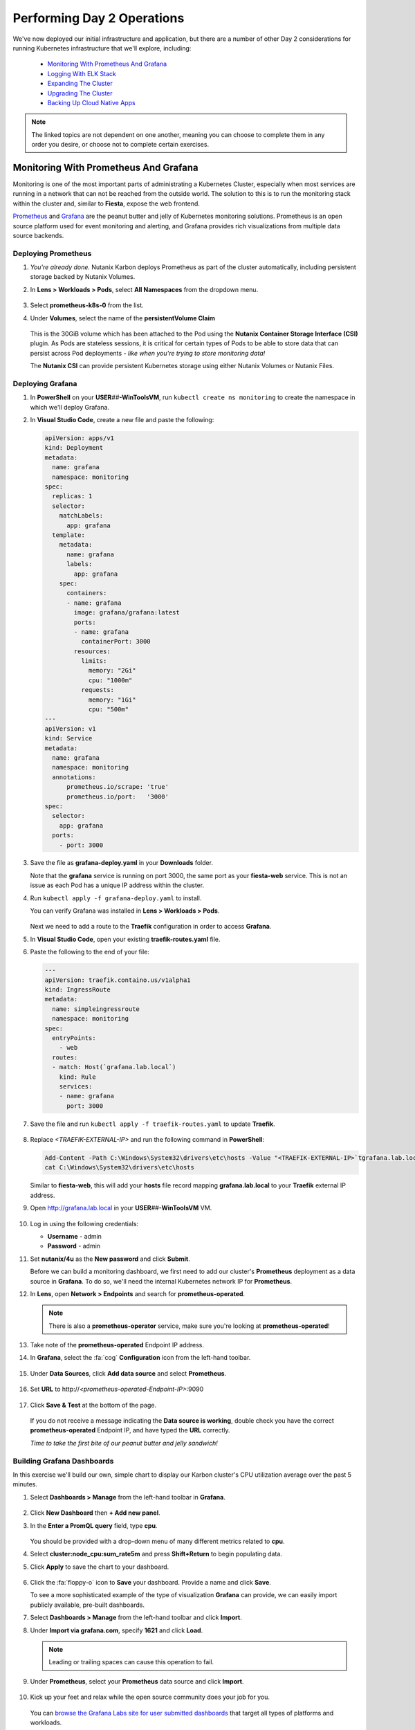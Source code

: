 .. _environment_day2:

---------------------------
Performing Day 2 Operations
---------------------------

We've now deployed our initial infrastructure and application, but there are a number of other Day 2 considerations for running Kubernetes infrastructure that we'll explore, including:

   - `Monitoring With Prometheus And Grafana`_
   - `Logging With ELK Stack`_
   - `Expanding The Cluster`_
   - `Upgrading The Cluster`_
   - `Backing Up Cloud Native Apps`_

.. note::

   The linked topics are not dependent on one another, meaning you can choose to complete them in any order you desire, or choose not to complete certain exercises.

Monitoring With Prometheus And Grafana
++++++++++++++++++++++++++++++++++++++

Monitoring is one of the most important parts of administrating a Kubernetes Cluster, especially when most services are running in a network that can not be reached from the outside world. The solution to this is to run the monitoring stack within the cluster and, similar to **Fiesta**, expose the web frontend.

`Prometheus <https://prometheus.io/>`_ and `Grafana <https://grafana.com/>`_ are the peanut butter and jelly of Kubernetes monitoring solutions. Prometheus is an open source platform used for event monitoring and alerting, and Grafana provides rich visualizations from multiple data source backends.

   .. figure:: images/52.png
      :align: center

Deploying Prometheus
.....................

#. *You're already done.* Nutanix Karbon deploys Prometheus as part of the cluster automatically, including persistent storage backed by Nutanix Volumes.

#. In **Lens > Workloads > Pods**, select **All Namespaces** from the dropdown menu.

   .. figure:: images/53.png

#. Select **prometheus-k8s-0** from the list.

#. Under **Volumes**, select the name of the **persistentVolume Claim**

   .. figure:: images/54.png

   This is the 30GiB volume which has been attached to the Pod using the **Nutanix Container Storage Interface (CSI)** plugin. As Pods are stateless sessions, it is critical for certain types of Pods to be able to store data that can persist across Pod deployments - *like when you're trying to store monitoring data!*

   The **Nutanix CSI** can provide persistent Kubernetes storage using either Nutanix Volumes or Nutanix Files.

Deploying Grafana
..................

#. In **PowerShell** on your **USER**\ *##*\ **-WinToolsVM**, run ``kubectl create ns monitoring`` to create the namespace in which we'll deploy Grafana.

#. In **Visual Studio Code**, create a new file and paste the following:

   .. code-block:: yaml

      apiVersion: apps/v1
      kind: Deployment
      metadata:
        name: grafana
        namespace: monitoring
      spec:
        replicas: 1
        selector:
          matchLabels:
            app: grafana
        template:
          metadata:
            name: grafana
            labels:
              app: grafana
          spec:
            containers:
            - name: grafana
              image: grafana/grafana:latest
              ports:
              - name: grafana
                containerPort: 3000
              resources:
                limits:
                  memory: "2Gi"
                  cpu: "1000m"
                requests:
                  memory: "1Gi"
                  cpu: "500m"
      ---
      apiVersion: v1
      kind: Service
      metadata:
        name: grafana
        namespace: monitoring
        annotations:
            prometheus.io/scrape: 'true'
            prometheus.io/port:   '3000'
      spec:
        selector:
          app: grafana
        ports:
          - port: 3000

#. Save the file as **grafana-deploy.yaml** in your **Downloads** folder.

   Note that the **grafana** service is running on port 3000, the same port as your **fiesta-web** service. This is not an issue as each Pod has a unique IP address within the cluster.

#. Run ``kubectl apply -f grafana-deploy.yaml`` to install.

   You can verify Grafana was installed in **Lens > Workloads > Pods**.

   .. figure:: images/55.png

   Next we need to add a route to the **Traefik** configuration in order to access **Grafana**.

#. In **Visual Studio Code**, open your existing **traefik-routes.yaml** file.

#. Paste the following to the end of your file:

   .. code-block:: yaml

       ---
       apiVersion: traefik.containo.us/v1alpha1
       kind: IngressRoute
       metadata:
         name: simpleingressroute
         namespace: monitoring
       spec:
         entryPoints:
           - web
         routes:
         - match: Host(`grafana.lab.local`)
           kind: Rule
           services:
           - name: grafana
             port: 3000

   .. figure:: images/56.png

#. Save the file and run ``kubectl apply -f traefik-routes.yaml`` to update **Traefik**.

   .. figure:: images/57.png

#. Replace *<TRAEFIK-EXTERNAL-IP>* and run the following command in **PowerShell**:

   .. code-block:: powershell

      Add-Content -Path C:\Windows\System32\drivers\etc\hosts -Value "<TRAEFIK-EXTERNAL-IP>`tgrafana.lab.local" -Force
      cat C:\Windows\System32\drivers\etc\hosts

   Similar to **fiesta-web**, this will add your **hosts** file record mapping **grafana.lab.local** to your **Traefik** external IP address.

#. Open http://grafana.lab.local in your **USER**\ *##*\ **-WinToolsVM** VM.

   .. figure:: images/58.png

#. Log in using the following credentials:

   - **Username** - admin
   - **Password** - admin

#. Set **nutanix/4u** as the **New password** and click **Submit**.

   Before we can build a monitoring dashboard, we first need to add our cluster's **Prometheus** deployment as a data source in **Grafana**. To do so, we'll need the internal Kubernetes network IP for **Prometheus**.

#. In **Lens**, open **Network > Endpoints** and search for **prometheus-operated**.

   .. figure:: images/59.png

   .. note::

      There is also a **prometheus-operator** service, make sure you're looking at **prometheus-operated**!

#. Take note of the **prometheus-operated** Endpoint IP address.

#. In **Grafana**, select the :fa:`cog` **Configuration** icon from the left-hand toolbar.

   .. figure:: images/7.png

#. Under **Data Sources**, click **Add data source** and select **Prometheus**.

   .. figure:: images/60.png

#. Set **URL** to \http://*<prometheus-operated-Endpoint-IP>*:9090

   .. figure:: images/61.png

#. Click **Save & Test** at the bottom of the page.

   .. figure:: images/9.png

   If you do not receive a message indicating the **Data source is working**, double check you have the correct **prometheus-operated** Endpoint IP, and have typed the **URL** correctly.

   *Time to take the first bite of our peanut butter and jelly sandwich!*

Building Grafana Dashboards
...........................

In this exercise we'll build our own, simple chart to display our Karbon cluster's CPU utilization average over the past 5 minutes.

#. Select **Dashboards > Manage** from the left-hand toolbar in **Grafana**.

   .. figure:: images/62.png

#. Click **New Dashboard** then **+ Add new panel**.

#. In the **Enter a PromQL query** field, type **cpu**.

   .. figure:: images/63.png

   You should be provided with a drop-down menu of many different metrics related to **cpu**.

#. Select **cluster:node_cpu:sum_rate5m** and press **Shift+Return** to begin populating data.

#. Click **Apply** to save the chart to your dashboard.

   .. figure:: images/64.png

#. Click the :fa:`floppy-o` icon to **Save** your dashboard. Provide a name and click **Save**.

   To see a more sophisticated example of the type of visualization **Grafana** can provide, we can easily import publicly available, pre-built dashboards.

#. Select **Dashboards > Manage** from the left-hand toolbar and click **Import**.

#. Under **Import via grafana.com**, specify **1621** and click **Load**.

   .. note::

      Leading or trailing spaces can cause this operation to fail.

#. Under **Prometheus**, select your **Prometheus** data source and click **Import**.

   .. figure:: images/65.png

#. Kick up your feet and relax while the open source community does your job for you.

   .. figure:: images/66.png

   You can `browse the Grafana Labs site for user submitted dashboards <https://grafana.com/grafana/dashboards>`_ that target all types of platforms and workloads.

   By leveraging the built-in **Prometheus** deployment and persistent container storage provided by Karbon, you can deploy a full Kubernetes monitoring solution in minutes.

Logging With ELK Stack
++++++++++++++++++++++

Similar to monitoring, a robust logging solution for your Kubernetes environment is critical to quickly diagnosing issues with services. Karbon provides a complete **ELK** deployment as part of your cluster for logging related to the Kubernetes cluster infrastructure. The **ELK** stack consists of **Elasticsearch**, **Logstash**, and **Kibana**. `Elasticsearch <https://www.elastic.co/elasticsearch/>`_ is a distributed, full-text search engine responsible for indexing log data to provide quick searches. `Logstash <https://www.elastic.co/logstash>`_ is a data processing pipeline responsible for filtering data and sending to different outputs, including Elasticsearch. `Kibana <https://www.elastic.co/kibana>`_ provides the front end to the stack, letting you explore and visualize data.

   .. figure:: images/67.png

#. In **Prism Central**, select :fa:`bars` **> Services > Karbon**.

#. Click on *your* **USER**\ *##*\ **-karbon** cluster.

#. Select **Add-on** from the left-hand menu and click **Logging** to launch the built-in **Kibana** interface.

   .. figure:: images/68.png

   .. note::

      If prompted to **Try our sample data**, click **Explore on my own**.

#. Select :fa:`cog` **Management** from the left-hand toolbar.

#. Under **Kibana**, click **Index Patterns**.

   .. figure:: images/69.png

#. Under **Index Pattern**, type **\*** to select all indices.

   .. figure:: images/70.png

#. Click **> Next Step**.

#. Under **Time Filter field name**, select **@timestamp** from the dropdown menu.

   This will allow you to filter your data based on the time events were logged.

#. Click **Create Index Pattern**.

#. Click :fa:`compass` **Discover** from the left-hand menu to be able to search your log data.

   .. figure:: images/71.png

   In the example above you can see ~1500 events are being logged every 30 seconds.

#. Search for **ntnx-csi-plugin** to see log entries related to Nutanix persistent container storage.

   This logging deployment only captures logs related to the Kubernetes infrastructure. As demonstrated in previous exercises, Karbon is based on standard Kubernetes and can leverage all the tools in the broad Kubernetes ecosystem. This includes deploying an additional ELK stack for capturing user space loggings.

Expanding The Cluster
+++++++++++++++++++++

Based on the insights provided by **Lens**, **Grafana**, or any number of monitoring solutions, you will be able to determine when the Kubernetes cluster is in need of expansion to support running all of your Pods. With Nutanix Karbon, cluster expansion can be performed through **Prism Central** in just a few clicks.

#. In **Prism Central**, select :fa:`bars` **> Services > Karbon**.

#. Click your **USER**\ *##*\ **-karbon** cluster.

#. Select **Nodes > Worker** from the left-hand menu and click **+ Add Worker**.

   .. figure:: images/72.png

   .. note::

      In a **Production** Karbon deployment, you are also able to scale the number of **Master** and **etcd** nodes in the cluster. This is not supported for **Development** clusters.

#. Set **Number of Nodes** to **1** and click **Create**.

   .. figure:: images/73.png

   .. raw:: html

      <BR><font color="#FF0000"><strong>Do not increase your cluster by more than 1 Worker node. There is not enough memory/IP addresses available in the shared lab environment.</strong></font><BR>

   Karbon will begin provisioning an addition Worker Node VM, this process will take ~5-15 minutes to complete. Progress can be monitored in **Prism Central > Activities > Tasks**.

   .. figure:: images/74.png

#. Once your expansion is completed, confirm in **Lens** your new Worker is **Ready**.

   .. figure:: images/75.png

   Next we'll take advantage of the additional Worker by provisioning additional replica Pods to scale performance for our **Fiesta** web service.

#. In **Visual Studio Code**, open **fiesta_app.yaml**.

#. Increase the number of **replicas** to **4** and save your file.

#. In **PowerShell**, run ``kubectl apply -f fiesta_app.yaml`` to apply the change.

#. In **Lens > Workloads > Pods**, observe the new Pods being provisioned. Select each of the 4 Pods and observe they're automatically distributed across the two available worker nodes.

   .. figure:: images/76.png

   This is what allows Cloud Native applications to be so responsive to changes in demand. In this exercise we've manually increased the number of **Workers** and **replicas**, but using a **CI/CD** pipeline the scaling could be fully automated.

   With Nutanix's API first development model you're also able to `scale your Karbon cluster programmatically <https://www.nutanix.dev/reference/karbon/api-reference/cluster/addnodes/>`_, which would allow you to automate cluster growth based on criteria like Pod performance. *Neat!*

Upgrading The Cluster
+++++++++++++++++++++

Currently Nutanix Karbon supports a 1-Click process for upgrading the underlying OS used by the Node VMs, with Kubernetes lifecycle management on the roadmap. Your environment is using the latest available Karbon OS image, but you can view an example of the upgrade process below.

   .. raw:: html

      <br><iframe width="600" height="337" src="https://www.youtube.com/embed/IucbVL8lECk" frameborder="0" allow="accelerometer; autoplay; clipboard-write; encrypted-media; gyroscope; picture-in-picture" allowfullscreen></iframe><br>

Backing Up Cloud Native Apps
++++++++++++++++++++++++++++

Even though many container workloads are stateless, backup matters in Kubernetes! Think about it, with a single ``kubectl`` command you could wipe out an entire namespace containing multiple applications. Restoring workloads to a specific point in time needs to be equally as easy. In addition, backup can also be a critical component of regulatory compliance.

In this exercise we will deploy **Kasten K10**, a **Veeam** solution that integrates with **Nutanix Objects** to provide Kubernetes backup capabilities.

Configuring Objects Storage
...........................

In order to provide a storage target for our backup solution, we first need to configure access permissions and provision a **Bucket** within our pre-staged **Nutanix Objects Object Store**.

#. In **Prism Central**, select :fa:`bars` **> Services > Objects**.

#. Under **Access Keys**, select **+ Add People**.

   .. figure:: images/77.png

#. Select **Add people not in a directory service**.

#. Fill out the following fields:

   - **Email Address** - user\ *##*\ \-k10@lab.local (ex. \user01-k10@lab.local)
   - **Name** - user\ *##*\ -k10 (ex. user01-k10)

   .. figure:: images/78.png

#. Click **Next**.

#. Click **Generate Keys**.

#. Click **Download Keys** *before* clicking **Close**, otherwise you will be unable to access your keys.

   .. figure:: images/79.png

   This will download a file containing the **Access Key** and **Secret Key** you will need to access your S3 storage in an upcoming exercise.

#. Under **Object Stores**, click **ntnx-objects** to open your existing Object Store in a new tab.

   .. figure:: images/80.png

#. Click **Create Bucket**.

#. Fill out the following fields:

   - **Name** - user\ *##*\ -k10-bucket (ex. user01-k10-bucket)
   - **Object Versions** - *Leave default*
   - **Lifecycle Policies** - *Leave default*

   .. figure:: images/81.png

#. Click **Create**.

   Now that the bucket exists, we must allow our **user**\ *##*\ **-k10** account to access it.

#. Click your **user**\ *##*\ **-k10-bucket** and select **User Access** from the left-hand menu.

#. Click **Edit User Access**.

#. Fill out the following fields:

   - **People** - user\ *##*\ \-k10@lab.local
   - **Permissions** - Read; Write

   .. figure:: images/82.png

#. Click **Save**.

Configuring DNS
...............

In order for our **K10** application to connect to our Objects bucket as a storage target, it needs to be able to access the bucket via DNS, not IP address. To do this we will need to add the appropriate DNS record for our bucket to the **NTNXLAB.local** DNS server, and update our Karbon cluster to use that DNS server.

#. In **Prism Central**, select :fa:`bars` **> Services > Objects**.

#. Note your **Objects Public IP**. This is the IP used to create client connections to your bucket via S3 APIs.

   .. figure:: images/83.png

   You will need this IP in the following steps.

#. Paste the following into your **USER**\ *##*\ **-WinToolsVM** and replace *<YOUR-BUCKET-NAME>* and *<OBJECTS-PUBLIC-IP>* with your values:

   .. code-block:: powershell

      Invoke-Command -ComputerName dc.ntnxlab.local -ScriptBlock {Add-DnsServerResourceRecordA -Name "ntnx-objects" -ZoneName "ntnxlab.local" -AllowUpdateAny -IPv4Address "<OBJECTS-PUBLIC-IP>"}
      Invoke-Command -ComputerName dc.ntnxlab.local -ScriptBlock {Add-DnsServerResourceRecordA -Name "<YOUR-BUCKET-NAME>.ntnx-objects" -ZoneName "ntnxlab.local" -AllowUpdateAny -IPv4Address "<OBJECTS-PUBLIC-IP>"}

#. Run the commands in **PowerShell**.

   .. figure:: images/84.png

   This will create a **ntnx-objects** subdomain, which corresponds to the name of your Object Store, and a DNS A record for your bucket.

   .. note::

      If the command fails to authenticate to **dc.ntnxlab.local**, you are likely logged into your **USER**\ *##*\ **-WinToolsVM** VM as the **local** Administrator account. You need to be logged in as **NTNXLAB\\Administrator**.

      If the first command fails with **Failed to create resource record ntnx-objects in zone ntnxlab.local on server DC**, this is OK. It means that someone else on your cluster has already run the command to create the subdomain.

#. Run ``ping <YOUR-BUCKET-NAME>.ntnx-objects.ntnxlab.local`` to verify you can resolve the name.

   .. note::

      If you are unable to ping your entry and believe you have made a typo, you can remove your A Record by running the command below and then attempt to re-add.

      ``Invoke-Command -ComputerName dc.ntnxlab.local -ScriptBlock {Remove-DnsServerResourceRecord -Name "<YOUR-BUCKET-NAME>.ntnx-objects" -ZoneName "ntnxlab.local" -RRType "A"}``

      *Or* you launch **Administrative Tools > DNS Manager** from your **USER**\ *##*\ **-WinToolsVM** VM and connect to **DC.ntnxlab.local** to modify using the UI. *Do not modify other DNS records!*

   Next we'll update the DNS configuration for the Kubernetes cluster.

   .. raw:: html

      <BR><font color="#FF0000"><strong>Pay close attention to the following steps. You will be editing network configuration for your Kubernetes cluster and a mistake could leave you unable to access the cluster.</strong></font><BR><BR>

#. Run ``kubectl -n kube-system edit configmap coredns``.

   This will open the cluster DNS **ConfigMap** in **Notepad**.

#. Insert the following *before* the line **kind: ConfigMap** in the file:

   .. code-block:: yaml

      ntnxlab.local:53 {
         errors
         cache 30
         forward . <AUTO AD Server>
      }

#. Replace *<AUTO AD Server>* with the IP of your **NTNXLAB.local** Domain Controller. See :ref:`clusterdetails`.

#. Ensure the indentation of the **YAML** file is correct. After pasting the contents into the file, each line should be indented by 4 spaces from the left edge, as shown below.

   .. figure:: images/85.png

#. Save the file and close **Notepad**.

   .. note::

      If you formatted the file incorrectly, the file will re-open. Refer to the screenshot above to correct your indentation.

#. Run ``kubectl -n kube-system describe configmap coredns`` to verify the configuration has been updated.

   .. figure:: images/86.png

   This will tell the DNS service in Kubernetes to forward DNS requests **ntnxlab.local** (and any subdomains) to your Domain Controller's IP address, allowing the **K10** application to resolve the name of your bucket.

   *Isn't networking fun?!*

Installing K10
..............

Up to this point, we have used manually created manifest files to deploy our applications. For **K10** we will look at a more user friendly way to deploy apps using **Helm**. `Helm <https://helm.sh/>`_ is a community built and maintained package management tool for Kubernetes, similar to **yum** in CentOS or **npm** in Node.

#. In **PowerShell**, run the following:

   .. code-block:: bash

      kubectl create namespace kasten-io
      helm repo add kasten https://charts.kasten.io/
      helm repo update
      helm install k10 kasten/k10 --namespace=kasten-io

   This will define a namespace on the **Kubernetes** cluster in which to manage and monitor the app, add the repository to **Helm** in order to download **K10**, and then install the application.

#. Monitor the deployment in **Lens > Workloads > Pods**.

   .. figure:: images/89.png

   Select the **kasten-io** namespace and wait until all Pods are in a **Running** state, this should take < 5 minutes.

   .. note::

      You may need to close/re-open **Lens** in order to see the new **kasten-io** namespace.

   Similar to our other deployments, we will use Traefik to enable external access to the **K10** frontend. However, we can first quickly verify the app is up and running ``kubectl`` as a temporary proxy.

#. In **Powershell**, run ``kubectl --namespace kasten-io port-forward service/gateway 8080:8000``

#. Open http://127.0.0.1:8080/k10/#/ in your **USER**\ *##*\ **-WinToolsVM** browser.

   .. figure:: images/91.png

   If your deployment was successful, you will be prompted with the EULA.

#. Press **Ctrl+C** in **PowerShell** to stop the proxy.

Adding K10 Traefik Route
........................

#. In **Visual Studio Code**, open your existing **traefik-routes.yaml** file.

#. Paste the following to the end of your file:

   .. code-block:: yaml

      ---
      apiVersion: traefik.containo.us/v1alpha1
      kind: IngressRoute
      metadata:
        name: simpleingressroute
        namespace: kasten-io
      spec:
        entryPoints:
          - web
        routes:
        - match: Host(`k10.lab.local`)
          kind: Rule
          services:
          - name: gateway
            port: 8000

#. Save the file and run ``kubectl apply -f traefik-routes.yaml`` to update **Traefik**.

   .. figure:: images/92.png

#. Replace *<TRAEFIK-EXTERNAL-IP>* and run the following command in **PowerShell**:

   .. code-block:: powershell

      Add-Content -Path C:\Windows\System32\drivers\etc\hosts -Value "<TRAEFIK-EXTERNAL-IP>`tk10.lab.local" -Force
      cat C:\Windows\System32\drivers\etc\hosts

   Similar to **fiesta-web** and **Grafana**, this will add your **hosts** file record mapping **k10.lab.local** to your **Traefik** external IP address.

#. Open http://k10.lab.local/k10/#/ in your **USER**\ *##*\ **-WinToolsVM** VM.

Configuring K10
...............

Now that we have prepared our storage target and deployed **K10**, we're ready to configure **K10** to use our Objects storage and create our first backup policy.

#. In your browser, **Accept** the **K10** EULA.

   .. note::

      If prompted to **Take a Quick Tour**, click **No**.

   You should now see the **K10** dashboard, including multiple applications that have already been discovered on your cluster.

#. Click **Settings**.

   .. figure:: images/93b.png

#. Under **Location Profiles**, click **+ New Profile**.

#. Fill out the following fields:

   - **Profile Name** - nutanix-objects
   - **Cloud Storage Provider** - S3 Compatible
   - **S3 Access Key** - *From your user##-k10@lab.local-keys-<DATE>.txt file downloaded from Objects*
   - **S3 Secret** - *From your user##-k10@lab.local-keys-<DATE>.txt file downloaded from Objects*
   - **Endpoint** - https://ntnx-objects.ntnxlab.local
   - Select **Skip certificate chain and hostname verification**
   - **Region** - *Leave blank*
   - **Bucket Name** - user\ *##*\ -k10-bucket

   .. figure:: images/95.png

   .. note::

      Don't worry Sebastien, these keys aren't valid.

#. Click **Save Profile**.

   You should see a green dialog indicating the connection was successful. Otherwise, ensure your profile inputs are accurate and try saving again.

   Next we'll configure a backup policy.

#. Click **< Dashboard** to return to the **K10** dashboard.

   .. figure:: images/96.png

#. Under **Applications**, select **Unmanaged**.

#. Under **default**, click **Create Policy**.

   .. figure:: images/97.png

   Each of the boxes map to a specific Namespace in your Kubernetes cluster.

#. In the **New Policy** window, leave all of the default snapshot frequency settings.

#. Select **Enable Backups via Snapshot Exports** and ensure **Export Location Profile** is set to your **nutanix-objects** profile.

   .. figure:: images/98.png

   This will export the snapshots created by K10 to your S3 bucket.

#. Click **Create Policy**.

   Instead of waiting for the next scheduled snapshot to take place, we'll force the first backup.

#. Click **Run Once** and **Run Policy**.

   .. figure:: images/99.png

#. Click **< Dashboard**.

#. Under **Activity**, you should see your backup job complete after a few seconds. Select it and view the resources that were exported as part of the backup.

   .. figure:: images/100.png

Restoring K10 Backups
.....................

Now that we have a successful backup, we can restore "clones" of your applications to a separate namespace on the cluster.

#. Select **Applications** from the **K10** dashboard.

#. Under the **default** namespace, click **Restore**.

   .. figure:: images/101.png

#. Select your **default-backup** restore point and then click the **EXPORTED** version.

   .. figure:: images/102.png

   This will ensure we're restoring the data from the Nutanix Objects bucket, and not a local snapshot.

#. Under **Restore Point > Application Name**, click **+ Create A New Namespace**:

   - **New Namespace** - default-restore

   .. figure:: images/103.png

   This will update the **Application Name** to your new namespace.

#. Under **Restore Point > Artifacts**, click **Deselect All Artifacts**.

#. Select only your **fiesta-web-pods** Deployment and your **fiesta-web-svc** Service.

   .. figure:: images/104.png

#. Click the **Restore > Restore** button to start the restore process.

   .. note::

      You may see a *Slow Connection* message pop up. This can be safely ignored.

#. Click **< Dashboard** to return to the dashboard.

   Under **Activity**, you should see your restore operation either **Running** or **Completed**.

   .. figure:: images/105.png

#. In **Lens > Workloads > Pods**, filter for your **default-restore** namespace and observe your Fiesta pods running.

   .. figure:: images/106.png

   *Based on what you've learned so far in the lab, can you build a Traefik route to connect to your default-restore version of your app?*

#. Return to **Prism Central >** :fa:`bars` **> Services > Objects > ntnx-objects** and click your bucket.

   Here you can view the number of objects stored within the bucket and the storage being consumed.

#. Select **Performance** from the left-hand menu to view the load your backup policy has applied to the bucket.

   .. figure:: images/107.png

#. You can also view the bucket contents using the built-in Objects Browser by opening \http://*<OBJECT-STORE-PUBLIC-IP>*:7200 in your browser and logging in with the keys assigned to your **user**\ *##*\ **-k10** user.

   .. figure:: images/108.png

   .. note::

      The snapshot exports from **K10** aren't human readable, so don't expect to find your original **YAML** files!

.. raw:: html

    <H1><font color="#B0D235"><center>You Made It!</center></font></H1>

After completing these exercises you should now be more familiar with the infrastructure considerations for production Kubernetes environments.

Nutanix Karbon provides significant value in the deployment and management of your Kubernetes infrastructure, while still providing an open platform capable of integrating with other stack components for logging, monitoring, backup, and more.
